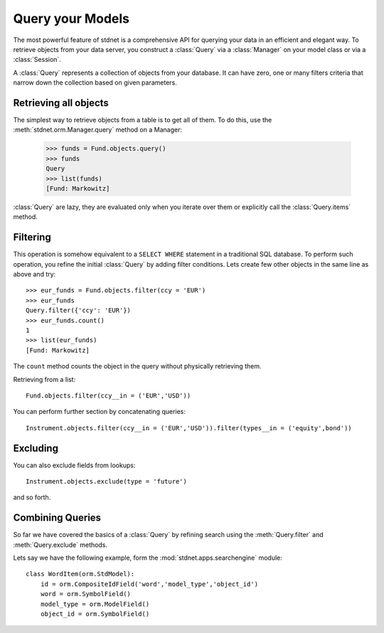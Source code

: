 .. _tutorial-query:

.. module:: stdnet.orm


============================
Query your Models
============================

The most powerful feature of stdnet is a comprehensive API for querying your
data in an efficient and elegant way.
To retrieve objects from your data server, you construct a
:class:`Query` via a :class:`Manager` on your model class
or via a :class:`Session`.

A :class:`Query` represents a collection of objects from your database.
It can have zero, one or many filters criteria that narrow down the collection
based on given parameters.


Retrieving all objects
==========================

The simplest way to retrieve objects from a table is to get all of them. To do this,
use the :meth:`stdnet.orm.Manager.query` method on a Manager:

    >>> funds = Fund.objects.query()
    >>> funds
    Query
    >>> list(funds)
    [Fund: Markowitz]

:class:`Query` are lazy, they are evaluated only when you iterate over them
or explicitly call the :class:`Query.items` method.

Filtering
===============================
This operation is somehow equivalent to a ``SELECT WHERE`` statement in
a traditional SQL database.
To perform such operation, you refine the initial :class:`Query` by adding
filter conditions.
Lets create few other objects in the same line as above and try::

    >>> eur_funds = Fund.objects.filter(ccy = 'EUR')
    >>> eur_funds
    Query.filter({'ccy': 'EUR'})
    >>> eur_funds.count()
    1
    >>> list(eur_funds)
    [Fund: Markowitz]

The ``count`` method counts the object in the query without physically retrieving them.


Retrieving from a list::

    Fund.objects.filter(ccy__in = ('EUR','USD'))
    
   
You can perform further section by concatenating queries::

    Instrument.objects.filter(ccy__in = ('EUR','USD')).filter(types__in = ('equity',bond'))


Excluding
===============================    
You can also exclude fields from lookups::

    Instrument.objects.exclude(type = 'future')
    
and so forth.


Combining Queries
=======================

So far we have covered the basics of a :class:`Query` by refining search using the
:meth:`Query.filter` and :meth:`Query.exclude` methods.

Lets say we have the following example, form the :mod:`stdnet.apps.searchengine`
module::

    class WordItem(orm.StdModel):
        id = orm.CompositeIdField('word','model_type','object_id')
        word = orm.SymbolField()
        model_type = orm.ModelField()
        object_id = orm.SymbolField()


